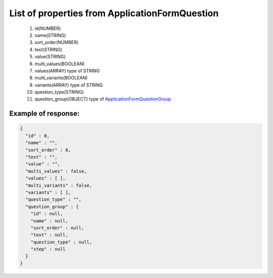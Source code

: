 List of properties from ApplicationFormQuestion
===============================================

        #. id(NUMBER)
        #. name(STRING)
        #. sort_order(NUMBER)
        #. text(STRING)
        #. value(STRING)
        #. multi_values(BOOLEAN)
        #. values(ARRAY)
           type of STRING
        #. multi_variants(BOOLEAN)
        #. variants(ARRAY)
           type of STRING
        #. question_type(STRING)
        #. question_group(OBJECT)
           type of `ApplicationFormQuestionGroup <http://docs.ivis.se/en/latest/api/applicationformquestiongroup.html>`_

Example of response:
~~~~~~~~~~~~~~~~~~~~

.. code-block:: json

    {
      "id" : 0,
      "name" : "",
      "sort_order" : 0,
      "text" : "",
      "value" : "",
      "multi_values" : false,
      "values" : [ ],
      "multi_variants" : false,
      "variants" : [ ],
      "question_type" : "",
      "question_group" : {
        "id" : null,
        "name" : null,
        "sort_order" : null,
        "text" : null,
        "question_type" : null,
        "step" : null
      }
    }

